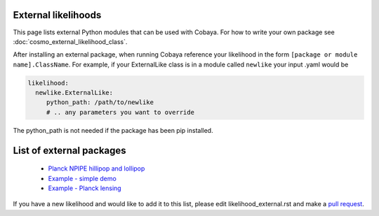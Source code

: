 External likelihoods
======================

This page lists external Python modules that can be used with Cobaya. For how to write your own package see :doc:`cosmo_external_likelihood_class`.

After installing an external package, when running Cobaya reference your likelihood in the form ``[package or module name].ClassName``. For example, if your ExternalLike class is in a module called ``newlike`` your input .yaml would be

.. code:: yaml

    likelihood:
      newlike.ExternalLike:
         python_path: /path/to/newlike
         # .. any parameters you want to override

The python_path is not needed if the package has been pip installed.

List of external packages
==========================

 * `Planck NPIPE hillipop and lollipop <https://github.com/planck-npipe>`_
 * `Example - simple demo <https://github.com/CobayaSampler/example_external_likelihood>`_
 * `Example - Planck lensing <https://github.com/CobayaSampler/planck_lensing_external>`_

If you have a new likelihood and would like to add it to this list, please edit likelihood_external.rst and make a `pull request <https://github.com/CobayaSampler/cobaya/pulls>`_.
